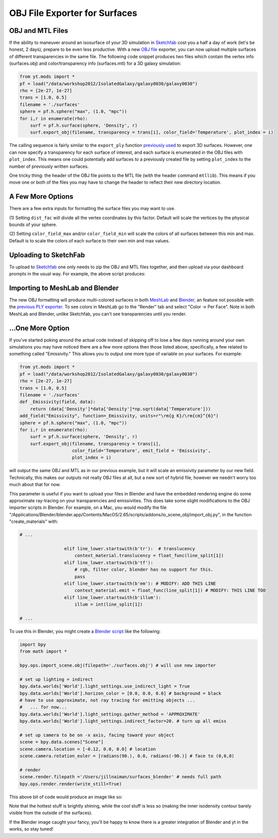 OBJ File Exporter for Surfaces
==============================

OBJ and MTL Files
-----------------

If the ability to maneuver around an isosurface of your 3D simulation in 
`Sketchfab <http://sketchfab.com>`_ cost you a half a day of work (let's be 
honest, 2 days), prepare to be even less productive.  With a new  `OBJ file
<http://en.wikipedia.org/wiki/Wavefront_.obj_file>`_ exporter, you can now 
upload multiple surfaces of different transparencies in the same file.
The following code snippet produces two files which contain the vertex info 
(surfaces.obj) and color/transparency info (surfaces.mtl) for a 3D 
galaxy simulation:

.. code-block:: python

   from yt.mods import *
   pf = load("/data/workshop2012/IsolatedGalaxy/galaxy0030/galaxy0030")
   rho = [2e-27, 1e-27]
   trans = [1.0, 0.5]
   filename = './surfaces'
   sphere = pf.h.sphere("max", (1.0, "mpc"))
   for i,r in enumerate(rho):
       surf = pf.h.surface(sphere, 'Density', r)
       surf.export_obj(filename, transparency = trans[i], color_field='Temperature', plot_index = i)

The calling sequence is fairly similar to the ``export_ply`` function 
`previously used <http://blog.yt-project.org/post/3DSurfacesAndSketchFab.html>`_ 
to export 3D surfaces.  However, one can now specify a transparency for each 
surface of interest, and each surface is enumerated in the OBJ files with ``plot_index``.  
This means one could potentially add surfaces to a previously 
created file by setting ``plot_index`` to the number of previously written 
surfaces. 

One tricky thing: the header of the OBJ file points to the MTL file (with 
the header command ``mtllib``).  This means if you move one or both of the files 
you may have to change the header to reflect their new directory location.

A Few More Options
------------------

There are a few extra inputs for formatting the surface files you may want to use.

(1) Setting ``dist_fac`` will divide all the vertex coordinates by this factor.  
Default will scale the vertices by the physical bounds of your sphere.

(2) Setting ``color_field_max`` and/or ``color_field_min`` will scale the colors 
of all surfaces between this min and max.  Default is to scale the colors of each 
surface to their own min and max values.

Uploading to SketchFab
----------------------

To upload to `Sketchfab <http://sketchfab.com>`_ one only needs to zip the 
OBJ and MTL files together, and then upload via your dashboard prompts in 
the usual way.  For example, the above script produces:

.. raw:: html

   <iframe frameborder="0" height="480" width="854" allowFullScreen
   webkitallowfullscreen="true" mozallowfullscreen="true"
   src="http://skfb.ly/5k4j2fdca"></iframe>

Importing to MeshLab and Blender
--------------------------------

The new OBJ formatting will produce multi-colored surfaces in both 
`MeshLab <http://meshlab.sourceforge.net/>`_ and `Blender <http://www.blender.org/>`_, 
an feature not possible with the 
`previous PLY exporter <http://blog.yt-project.org/post/3DSurfacesAndSketchFab.html>`_.  
To see colors in MeshLab go to the "Render" tab and 
select "Color -> Per Face".  Note in both MeshLab and Blender, unlike Sketchfab, you can't see 
transparencies until you render.

...One More Option
------------------

If you've started poking around the actual code instead of skipping off to 
lose a few days running around your own simulations 
you may have noticed there are a few more options then those listed above, 
specifically, a few related to something called "Emissivity."  This allows you 
to output one more type of variable on your surfaces.  For example:

.. code-block:: python

   from yt.mods import *
   pf = load("/data/workshop2012/IsolatedGalaxy/galaxy0030/galaxy0030")
   rho = [2e-27, 1e-27]
   trans = [1.0, 0.5]
   filename = './surfaces'
   def _Emissivity(field, data):
       return (data['Density']*data['Density']*np.sqrt(data['Temperature']))
   add_field("Emissivity", function=_Emissivity, units=r"\rm{g K}/\rm{cm}^{6}")
   sphere = pf.h.sphere("max", (1.0, "mpc"))
   for i,r in enumerate(rho):
       surf = pf.h.surface(sphere, 'Density', r)
       surf.export_obj(filename, transparency = trans[i], 
                       color_field='Temperature', emit_field = 'Emissivity', 
		       plot_index = i)

will output the same OBJ and MTL as in our previous example, but it will scale 
an emissivity parameter by our new field.  Technically, this makes our outputs 
not really OBJ files at all, but a new sort of hybrid file, however we needn't worry 
too much about that for now.  

This parameter is useful if you want to upload your files in Blender and have the 
embedded rendering engine do some approximate ray-tracing on your transparencies 
and emissivities.   This does take some slight modifications to the OBJ importer 
scripts in Blender.  For example, on a Mac, you would modify the file 
"/Applications/Blender/blender.app/Contents/MacOS/2.65/scripts/addons/io_scene_obj/import_obj.py", 
in the function "create_materials" with:

.. code-block:: python

   # ...

                    elif line_lower.startswith(b'tr'):  # translucency
                        context_material.translucency = float_func(line_split[1])
                    elif line_lower.startswith(b'tf'):
                        # rgb, filter color, blender has no support for this.
                        pass
                    elif line_lower.startswith(b'em'): # MODIFY: ADD THIS LINE
                        context_material.emit = float_func(line_split[1]) # MODIFY: THIS LINE TOO
                    elif line_lower.startswith(b'illum'):
                        illum = int(line_split[1])

   # ...

To use this in Blender, you might create a 
`Blender script <http://cgcookie.com/blender/2011/08/26/introduction-to-scripting-with-python-in-blender/>`_ 
like the following:

.. code-block:: python

   import bpy
   from math import *

   bpy.ops.import_scene.obj(filepath='./surfaces.obj') # will use new importer

   # set up lighting = indirect
   bpy.data.worlds['World'].light_settings.use_indirect_light = True
   bpy.data.worlds['World'].horizon_color = [0.0, 0.0, 0.0] # background = black
   # have to use approximate, not ray tracing for emitting objects ...
   #   ... for now... 
   bpy.data.worlds['World'].light_settings.gather_method = 'APPROXIMATE' 
   bpy.data.worlds['World'].light_settings.indirect_factor=20. # turn up all emiss
   
   # set up camera to be on -x axis, facing toward your object
   scene = bpy.data.scenes["Scene"]
   scene.camera.location = [-0.12, 0.0, 0.0] # location
   scene.camera.rotation_euler = [radians(90.), 0.0, radians(-90.)] # face to (0,0,0)
   
   # render
   scene.render.filepath ='/Users/jillnaiman/surfaces_blender' # needs full path
   bpy.ops.render.render(write_still=True)

This above bit of code would produce an image like so:

.. attachment-image:: surfaces_blender.png

Note that the hottest stuff is brightly shining, while the cool stuff is less so 
(making the inner isodensity contour barely visible from the outside of the surfaces).

If the Blender image caught your fancy, you'll be happy to know there is a greater 
integration of Blender and yt in the works, so stay tuned!


